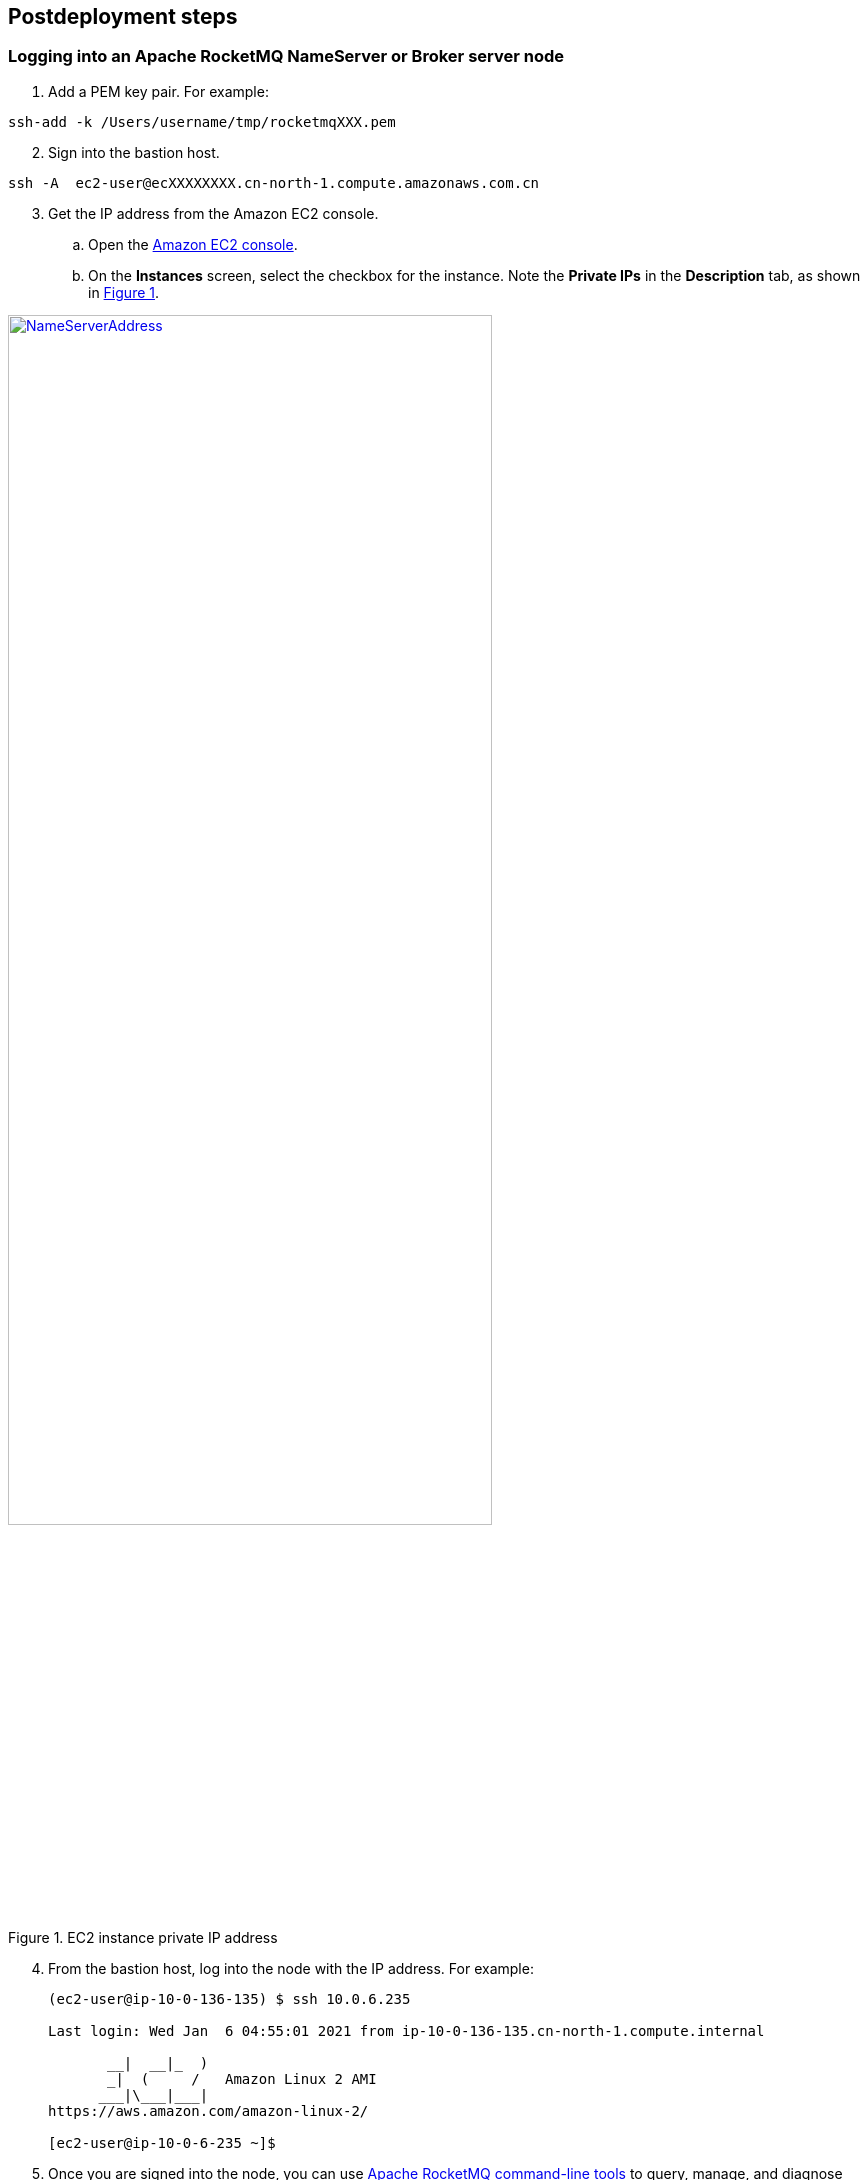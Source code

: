 // Include any postdeployment steps here, such as steps necessary to test that the deployment was successful. If there are no postdeployment steps, leave this file empty.

== Postdeployment steps

=== Logging into an Apache RocketMQ NameServer or Broker server node

. Add a PEM key pair. For example:

[source,bash]
--
ssh-add -k /Users/username/tmp/rocketmqXXX.pem
--

[start=2]
. Sign into the bastion host.

[source,bash]
--
ssh -A  ec2-user@ecXXXXXXXX.cn-north-1.compute.amazonaws.com.cn
--

:xrefstyle: short
[start=3]
. Get the IP address from the Amazon EC2 console.
.. Open the https://console.aws.amazon.com/ec2/[Amazon EC2 console].
.. On the *Instances* screen, select the checkbox for the instance. Note the *Private IPs* in the *Description* tab, as shown in <<IPaddress>>.

[#IPaddress]
[link=images/NameServerIPAddress.png]
.EC2 instance private IP address
image::../docs/deployment_guide/images/NameServerIPAddress.png[NameServerAddress,width=75%,height=75%]

[start=4]
. From the bastion host, log into the node with the IP address. For example:

+
[source,bash]
----
(ec2-user@ip-10-0-136-135) $ ssh 10.0.6.235

Last login: Wed Jan  6 04:55:01 2021 from ip-10-0-136-135.cn-north-1.compute.internal

       __|  __|_  )
       _|  (     /   Amazon Linux 2 AMI
      ___|\___|___|
https://aws.amazon.com/amazon-linux-2/

[ec2-user@ip-10-0-6-235 ~]$
----
+

[start=5]
. Once you are signed into the node, you can use https://rocketmq.apache.org/docs/cli-admin-tool/[Apache RocketMQ command-line tools] to query, manage, and diagnose issues.

=== Viewing the Apache RocketMQ web console in a browser

The default deployment installs the Apache RocketMQ web console on the name servers. However, as Apache name servers run in the private subnets, they cannot be accessed directly through a browser. To access port 8080 of the private IP address of the Apache name server, configure an SSH connection with the bastion host SSH tunnel. Then use the SSH tunnel to access the web console. 

[#step1]
. Establish a connection with the bastion host using SSH with the following command. Replace `_port number_`, `_key pair.pem_`, `_user name_`, and `_host name_` with your parameters.

+
`ssh -qTfnN -D _port number_ -i "_key pair.pem_" _user name_@_host name_`

+
For example:

+
`ssh -qTfnN -D 40011  -i "rocketMQ.pem" \ec2-user@ec2-54-223-36-247.cn-north-1.compute.amazonaws.com.cn`

. Set up a proxy manager in your browser. There are many proxy manager plug-ins available. These instructions use SwitchyOmega.
.. Install the SwitchyOmega plug-in.
** https://microsoftedge.microsoft.com/addons/detail/proxy-switchyomega/fdbloeknjpnloaggplaobopplkdhnikc?hl=en-US[Microsoft Edge]
** https://addons.mozilla.org/en-US/firefox/addon/switchyomega/?utm_source=addons.mozilla.org&utm_medium=referral&utm_content=search[Firefox]
** https://chrome.google.com/webstore/detail/proxy-switchyomega/padekgcemlokbadohgkifijomclgjgif?hl=en-US[Google Chrome]

+

.. Open the SwitchyOmega options page and select *New Profile* in the left sidebar.

+

:xrefstyle: short
[#addprofile]
[link=images/SwitchyOmega1.png]
.Add new SwitchyOmega profile
image::../docs/deployment_guide/images/switchyOmega1.png[SwitchyOmega,width=50%,height=50%]

+
[start=3]
.. Enter a name and select *Create*.

+

:xrefstyle: short
[#profilename]
[link=images/SwitchyOmega2.png]
.Profile name
image::../docs/deployment_guide/images/switchyOmega2.png[SwitchyOmega,width=50%,height=50%]

+
[start=4]
:xrefstyle: short
.. Enter the *Protocol*, *Server*, and *Port* for proxy server. The port should be the local port where you set up the SSH tunnel in link:#_step1[step 1].

+

[#proxyserverinfo]
[link=images/proxyserverinfo.png]
.Proxy servers
image::../docs/deployment_guide/images/proxyserverinfo.png[SwitchyOmega,width=50%,height=50%]

+
[start=5]
.. Select *Apply Changes*. 
.. Access SwitchyOmega through the extension icon of your browser. Select your created profile in the proxy list. The browser will send all traffic through the local port 40011 proxy to the bastion host.

+

:xrefstyle: short
[#proxylist]
[link=images/SwitchyOmega4.png]
.Proxy list
image::../docs/deployment_guide/images/switchyOmega4.png[SwitchyOmega,width=50%,height=50%]

+

[start=3]
. To view the Apache web console on a name server in your browser, navigate to `\http://10.0.xx.xx:8080`. Replace `xx.xx` with the private IP address of the name server. You can find the private IP address of a name server in the EC2 console.

+
:xrefstyle: short
[#ec2console]
[link=images/ec2.png]
.Private IP address of an Apache name server in the EC2 console
image::../docs/deployment_guide/images/ec2.png[ec2,width=90%,height=90%]

+
:xrefstyle: short
<<webconsole>> shows an example of an Apache RocketMQ cluster in the Apache web console.

+

[#webconsole]
[link=images/ec2.png]
.Apache web console
image::../docs/deployment_guide/images/rocketMQConsole.png[console,width=90%,height=90%]
